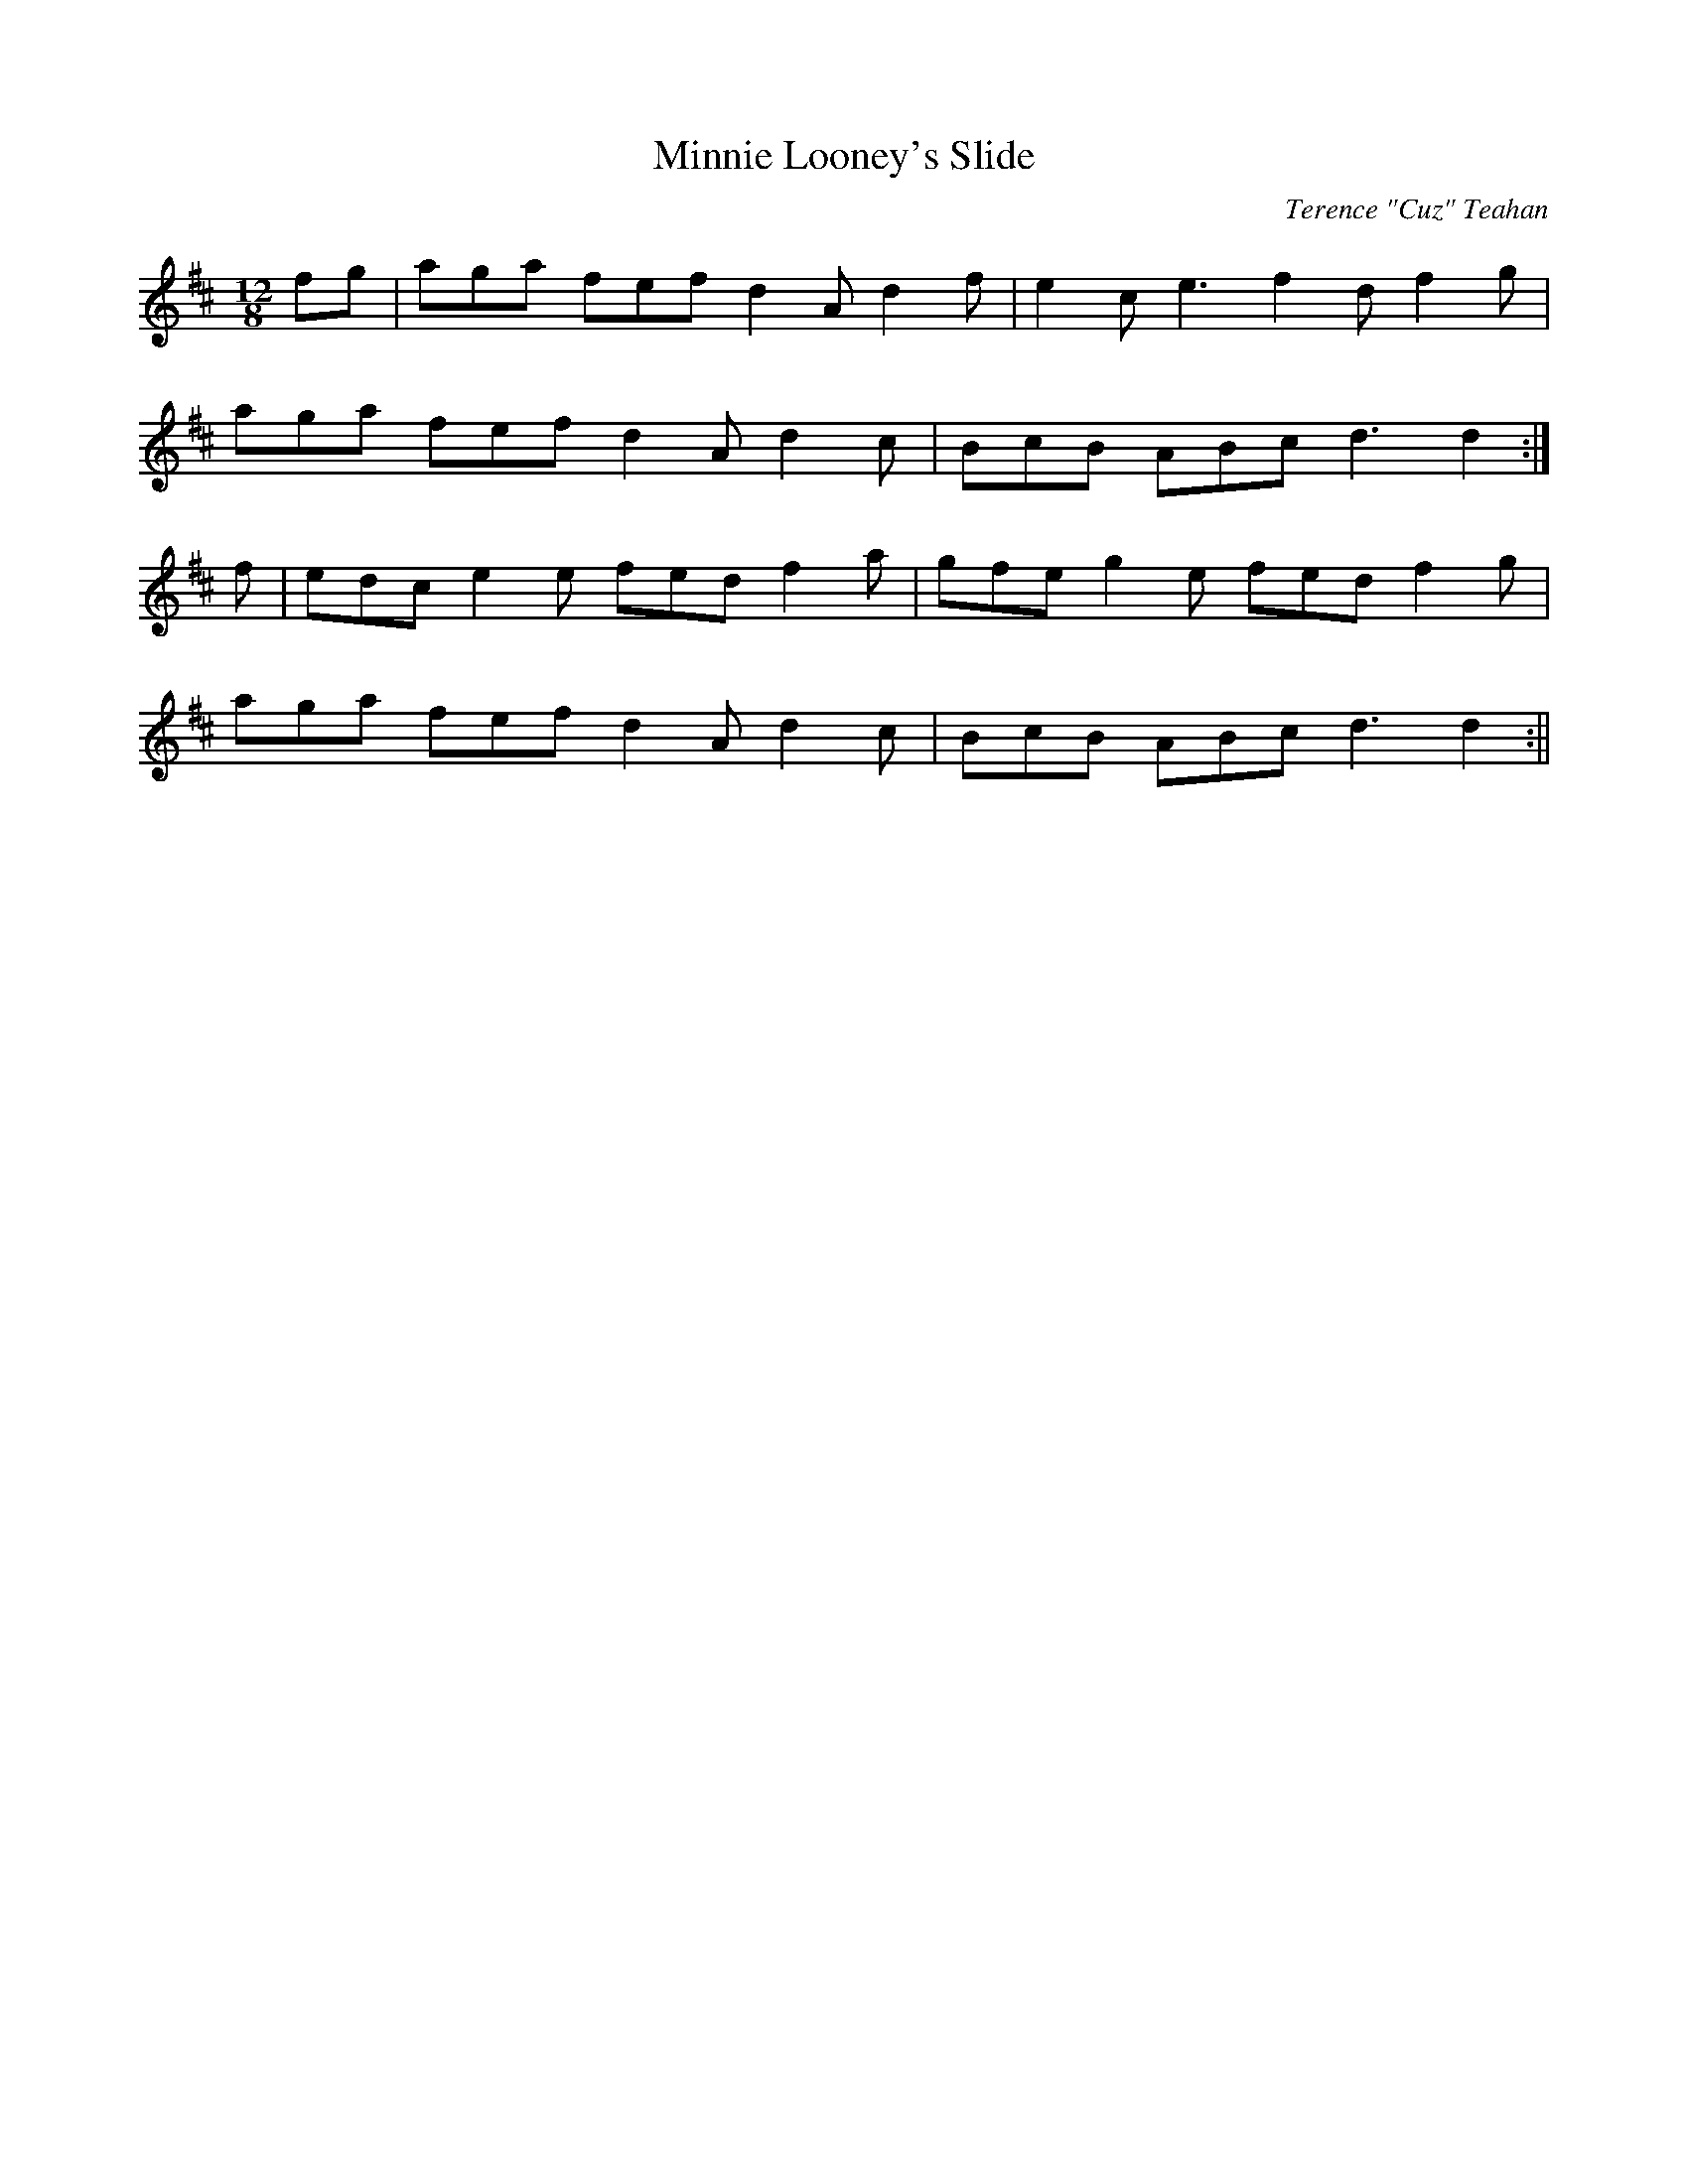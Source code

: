X:48
T:Minnie Looney's Slide
C:Terence "Cuz" Teahan
B:Terry "Cuz" Teahan "Sliabh Luachra on Parade" 1980
Z:Patrick Cavanagh
M:12/8
L:1/8
R:Slide
K:D
fg | aga fef d2A d2f | e2c e3 f2d f2g |
aga fef d2A d2c | BcB ABc d3 d2 :|
f | edc e2e fed f2a | gfe g2e fed f2g |
aga fef d2A d2c | BcB ABc d3 d2 :||
